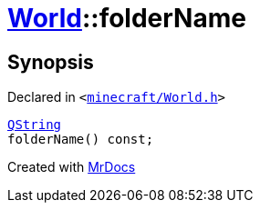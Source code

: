 [#World-folderName]
= xref:World.adoc[World]::folderName
:relfileprefix: ../
:mrdocs:


== Synopsis

Declared in `&lt;https://github.com/PrismLauncher/PrismLauncher/blob/develop/minecraft/World.h#L35[minecraft&sol;World&period;h]&gt;`

[source,cpp,subs="verbatim,replacements,macros,-callouts"]
----
xref:QString.adoc[QString]
folderName() const;
----



[.small]#Created with https://www.mrdocs.com[MrDocs]#
